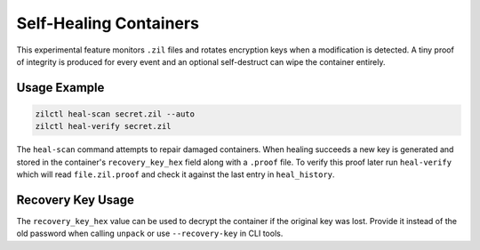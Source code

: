 Self-Healing Containers
======================

This experimental feature monitors ``.zil`` files and rotates encryption
keys when a modification is detected. A tiny proof of integrity is
produced for every event and an optional self-destruct can wipe the
container entirely.

Usage Example
-------------

.. code-block:: bash

   zilctl heal-scan secret.zil --auto
   zilctl heal-verify secret.zil

The ``heal-scan`` command attempts to repair damaged containers. When
healing succeeds a new key is generated and stored in the container's
``recovery_key_hex`` field along with a ``.proof`` file. To verify this
proof later run ``heal-verify`` which will read ``file.zil.proof`` and
check it against the last entry in ``heal_history``.

Recovery Key Usage
------------------

The ``recovery_key_hex`` value can be used to decrypt the container if the
original key was lost. Provide it instead of the old password when calling
``unpack`` or use ``--recovery-key`` in CLI tools.
